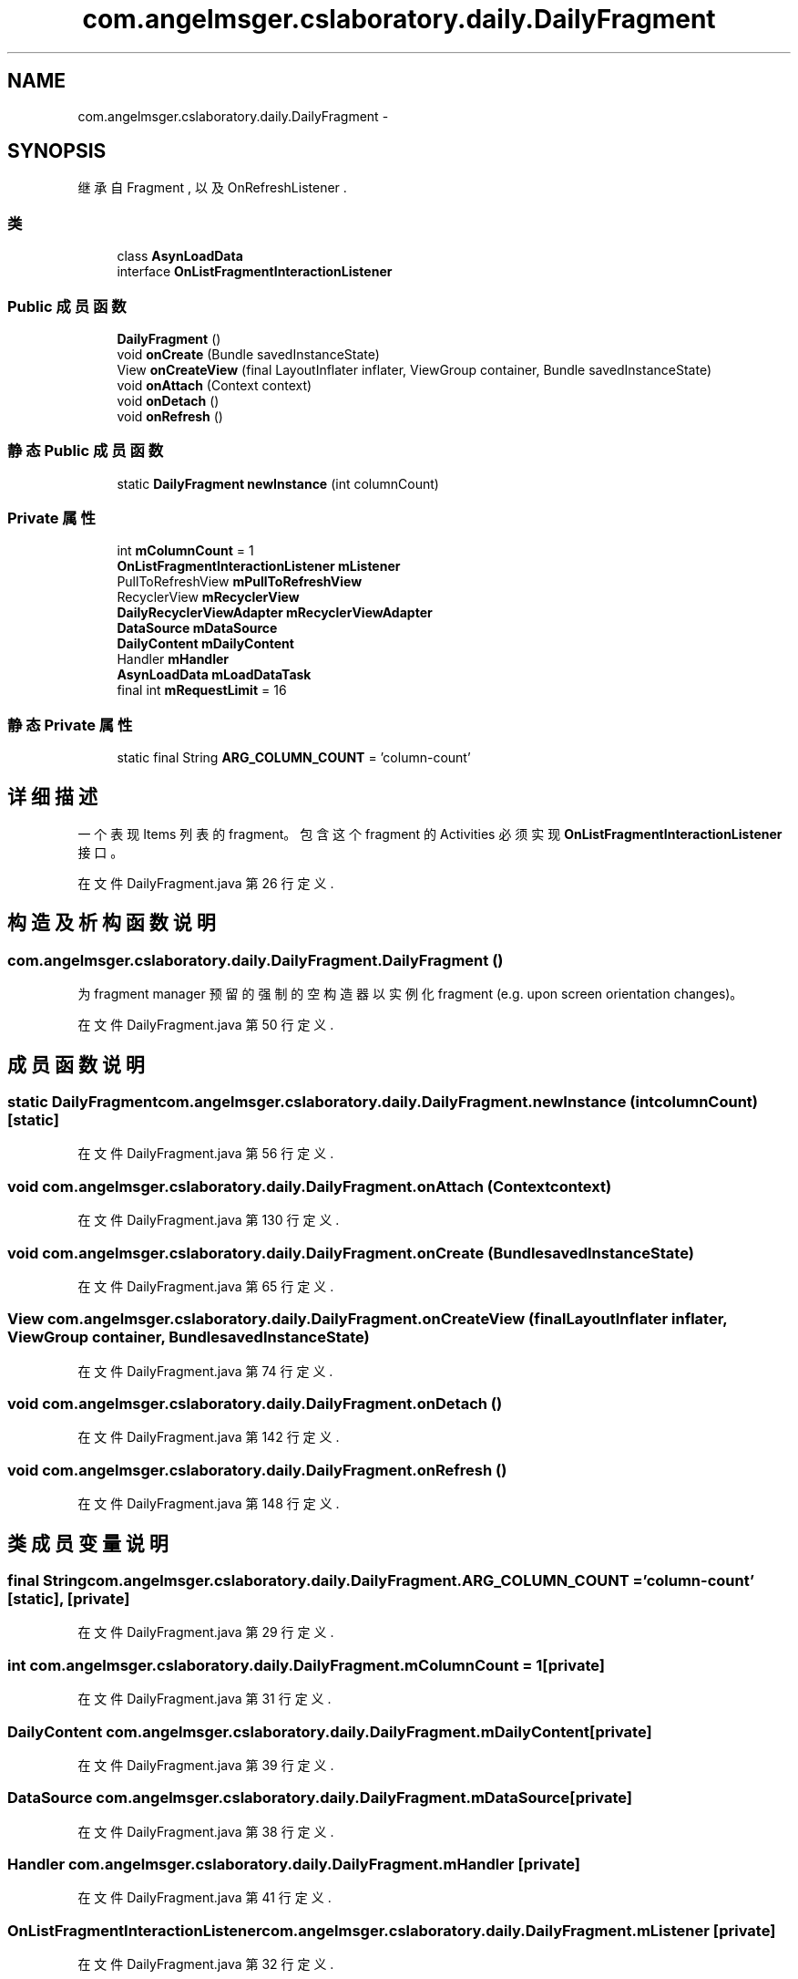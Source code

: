 .TH "com.angelmsger.cslaboratory.daily.DailyFragment" 3 "2016年 十二月 27日 星期二" "Version 0.1.0" "猫爪实验室" \" -*- nroff -*-
.ad l
.nh
.SH NAME
com.angelmsger.cslaboratory.daily.DailyFragment \- 
.SH SYNOPSIS
.br
.PP
.PP
继承自 Fragment , 以及 OnRefreshListener \&.
.SS "类"

.in +1c
.ti -1c
.RI "class \fBAsynLoadData\fP"
.br
.ti -1c
.RI "interface \fBOnListFragmentInteractionListener\fP"
.br
.in -1c
.SS "Public 成员函数"

.in +1c
.ti -1c
.RI "\fBDailyFragment\fP ()"
.br
.ti -1c
.RI "void \fBonCreate\fP (Bundle savedInstanceState)"
.br
.ti -1c
.RI "View \fBonCreateView\fP (final LayoutInflater inflater, ViewGroup container, Bundle savedInstanceState)"
.br
.ti -1c
.RI "void \fBonAttach\fP (Context context)"
.br
.ti -1c
.RI "void \fBonDetach\fP ()"
.br
.ti -1c
.RI "void \fBonRefresh\fP ()"
.br
.in -1c
.SS "静态 Public 成员函数"

.in +1c
.ti -1c
.RI "static \fBDailyFragment\fP \fBnewInstance\fP (int columnCount)"
.br
.in -1c
.SS "Private 属性"

.in +1c
.ti -1c
.RI "int \fBmColumnCount\fP = 1"
.br
.ti -1c
.RI "\fBOnListFragmentInteractionListener\fP \fBmListener\fP"
.br
.ti -1c
.RI "PullToRefreshView \fBmPullToRefreshView\fP"
.br
.ti -1c
.RI "RecyclerView \fBmRecyclerView\fP"
.br
.ti -1c
.RI "\fBDailyRecyclerViewAdapter\fP \fBmRecyclerViewAdapter\fP"
.br
.ti -1c
.RI "\fBDataSource\fP \fBmDataSource\fP"
.br
.ti -1c
.RI "\fBDailyContent\fP \fBmDailyContent\fP"
.br
.ti -1c
.RI "Handler \fBmHandler\fP"
.br
.ti -1c
.RI "\fBAsynLoadData\fP \fBmLoadDataTask\fP"
.br
.ti -1c
.RI "final int \fBmRequestLimit\fP = 16"
.br
.in -1c
.SS "静态 Private 属性"

.in +1c
.ti -1c
.RI "static final String \fBARG_COLUMN_COUNT\fP = 'column\-count'"
.br
.in -1c
.SH "详细描述"
.PP 
一个表现 Items 列表的 fragment。 包含这个 fragment 的 Activities 必须实现 \fBOnListFragmentInteractionListener\fP 接口。 
.PP
在文件 DailyFragment\&.java 第 26 行定义\&.
.SH "构造及析构函数说明"
.PP 
.SS "com\&.angelmsger\&.cslaboratory\&.daily\&.DailyFragment\&.DailyFragment ()"
为 fragment manager 预留的强制的空构造器以实例化 fragment (e\&.g\&. upon screen orientation changes)。 
.PP
在文件 DailyFragment\&.java 第 50 行定义\&.
.SH "成员函数说明"
.PP 
.SS "static \fBDailyFragment\fP com\&.angelmsger\&.cslaboratory\&.daily\&.DailyFragment\&.newInstance (int columnCount)\fC [static]\fP"

.PP
在文件 DailyFragment\&.java 第 56 行定义\&.
.SS "void com\&.angelmsger\&.cslaboratory\&.daily\&.DailyFragment\&.onAttach (Context context)"

.PP
在文件 DailyFragment\&.java 第 130 行定义\&.
.SS "void com\&.angelmsger\&.cslaboratory\&.daily\&.DailyFragment\&.onCreate (Bundle savedInstanceState)"

.PP
在文件 DailyFragment\&.java 第 65 行定义\&.
.SS "View com\&.angelmsger\&.cslaboratory\&.daily\&.DailyFragment\&.onCreateView (final LayoutInflater inflater, ViewGroup container, Bundle savedInstanceState)"

.PP
在文件 DailyFragment\&.java 第 74 行定义\&.
.SS "void com\&.angelmsger\&.cslaboratory\&.daily\&.DailyFragment\&.onDetach ()"

.PP
在文件 DailyFragment\&.java 第 142 行定义\&.
.SS "void com\&.angelmsger\&.cslaboratory\&.daily\&.DailyFragment\&.onRefresh ()"

.PP
在文件 DailyFragment\&.java 第 148 行定义\&.
.SH "类成员变量说明"
.PP 
.SS "final String com\&.angelmsger\&.cslaboratory\&.daily\&.DailyFragment\&.ARG_COLUMN_COUNT = 'column\-count'\fC [static]\fP, \fC [private]\fP"

.PP
在文件 DailyFragment\&.java 第 29 行定义\&.
.SS "int com\&.angelmsger\&.cslaboratory\&.daily\&.DailyFragment\&.mColumnCount = 1\fC [private]\fP"

.PP
在文件 DailyFragment\&.java 第 31 行定义\&.
.SS "\fBDailyContent\fP com\&.angelmsger\&.cslaboratory\&.daily\&.DailyFragment\&.mDailyContent\fC [private]\fP"

.PP
在文件 DailyFragment\&.java 第 39 行定义\&.
.SS "\fBDataSource\fP com\&.angelmsger\&.cslaboratory\&.daily\&.DailyFragment\&.mDataSource\fC [private]\fP"

.PP
在文件 DailyFragment\&.java 第 38 行定义\&.
.SS "Handler com\&.angelmsger\&.cslaboratory\&.daily\&.DailyFragment\&.mHandler\fC [private]\fP"

.PP
在文件 DailyFragment\&.java 第 41 行定义\&.
.SS "\fBOnListFragmentInteractionListener\fP com\&.angelmsger\&.cslaboratory\&.daily\&.DailyFragment\&.mListener\fC [private]\fP"

.PP
在文件 DailyFragment\&.java 第 32 行定义\&.
.SS "\fBAsynLoadData\fP com\&.angelmsger\&.cslaboratory\&.daily\&.DailyFragment\&.mLoadDataTask\fC [private]\fP"

.PP
在文件 DailyFragment\&.java 第 42 行定义\&.
.SS "PullToRefreshView com\&.angelmsger\&.cslaboratory\&.daily\&.DailyFragment\&.mPullToRefreshView\fC [private]\fP"

.PP
在文件 DailyFragment\&.java 第 34 行定义\&.
.SS "RecyclerView com\&.angelmsger\&.cslaboratory\&.daily\&.DailyFragment\&.mRecyclerView\fC [private]\fP"

.PP
在文件 DailyFragment\&.java 第 35 行定义\&.
.SS "\fBDailyRecyclerViewAdapter\fP com\&.angelmsger\&.cslaboratory\&.daily\&.DailyFragment\&.mRecyclerViewAdapter\fC [private]\fP"

.PP
在文件 DailyFragment\&.java 第 36 行定义\&.
.SS "final int com\&.angelmsger\&.cslaboratory\&.daily\&.DailyFragment\&.mRequestLimit = 16\fC [private]\fP"

.PP
在文件 DailyFragment\&.java 第 44 行定义\&.

.SH "作者"
.PP 
由 Doyxgen 通过分析 猫爪实验室 的 源代码自动生成\&.

